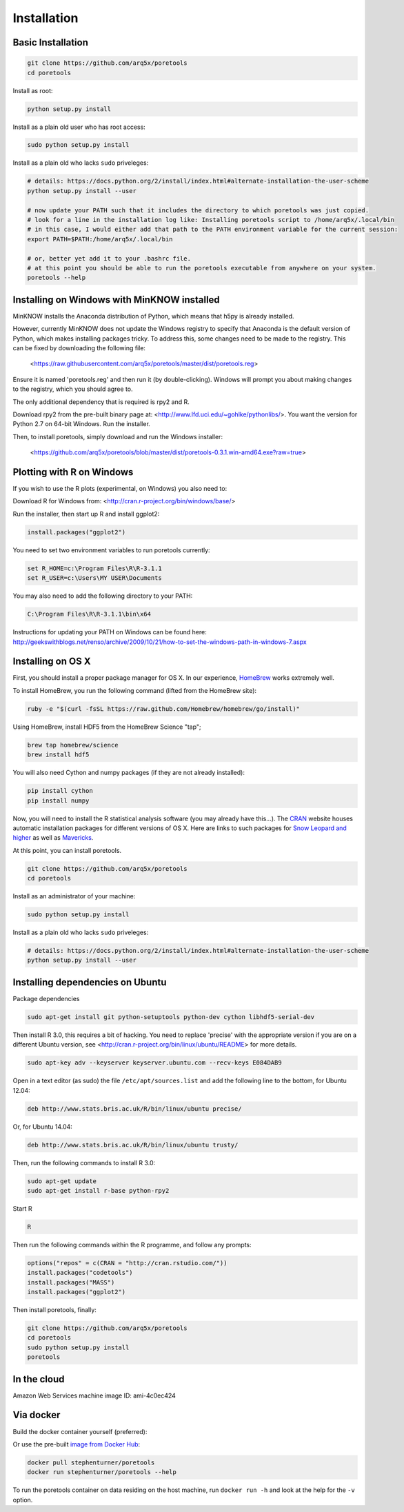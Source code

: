 ############
Installation
############


====================
Basic Installation
====================
.. code-block:: bash

	git clone https://github.com/arq5x/poretools
	cd poretools

Install as root:

.. code-block:: bash

	python setup.py install

Install as a plain old user who has root access:

.. code-block:: bash

	sudo python setup.py install

Install as a plain old who lacks ``sudo`` priveleges:

.. code-block:: bash

	# details: https://docs.python.org/2/install/index.html#alternate-installation-the-user-scheme
	python setup.py install --user

	# now update your PATH such that it includes the directory to which poretools was just copied.
	# look for a line in the installation log like: Installing poretools script to /home/arq5x/.local/bin
        # in this case, I would either add that path to the PATH environment variable for the current session:
        export PATH=$PATH:/home/arq5x/.local/bin

        # or, better yet add it to your .bashrc file.
        # at this point you should be able to run the poretools executable from anywhere on your system.
        poretools --help
=================================
Installing on Windows with MinKNOW installed
=================================

MinKNOW installs the Anaconda distribution of Python, which means that h5py is already installed.

However, currently MinKNOW does not update the Windows registry to specify that Anaconda is the default version of Python, which makes installing packages tricky. To address this, some changes need to be made to the registry. This can be fixed by downloading the following file:

	<https://raw.githubusercontent.com/arq5x/poretools/master/dist/poretools.reg>

Ensure it is named 'poretools.reg' and then run it (by double-clicking). Windows will prompt you about making changes to the registry, which you should agree to.

The only additional dependency that is required is rpy2 and R.

Download rpy2 from the pre-built binary page at: <http://www.lfd.uci.edu/~gohlke/pythonlibs/>. You want the version for Python 2.7 on 64-bit Windows. Run the installer.

Then, to install poretools, simply download and run the Windows installer:

        <https://github.com/arq5x/poretools/blob/master/dist/poretools-0.3.1.win-amd64.exe?raw=true>

==================================
Plotting with R on Windows
==================================

If you wish to use the R plots (experimental, on Windows) you also need to:

Download R for Windows from: <http://cran.r-project.org/bin/windows/base/>

Run the installer, then start up R and install ggplot2:

.. code-block:: R

	install.packages("ggplot2")

You need to set two environment variables to run poretools currently:

.. code-block:: bash

	set R_HOME=c:\Program Files\R\R-3.1.1
	set R_USER=c:\Users\MY USER\Documents

You may also need to add the following directory to your PATH:

.. code-block:: bash

        C:\Program Files\R\R-3.1.1\bin\x64

Instructions for updating your PATH on Windows can be found here: http://geekswithblogs.net/renso/archive/2009/10/21/how-to-set-the-windows-path-in-windows-7.aspx

=================================
Installing on OS X
=================================

First, you should install a proper package manager for OS X. In our experience, `HomeBrew <http://brew.sh/>`_ works extremely well.

To install HomeBrew, you run the following command (lifted from the HomeBrew site):

.. code-block:: bash

	ruby -e "$(curl -fsSL https://raw.github.com/Homebrew/homebrew/go/install)"

Using HomeBrew, install HDF5 from the HomeBrew Science "tap";

.. code-block:: bash

	brew tap homebrew/science
	brew install hdf5

You will also need Cython and numpy packages (if they are not already installed):

.. code-block:: bash

	pip install cython
	pip install numpy
	
Now, you will need to install the R statistical analysis software (you may already have this...). The `CRAN <http://cran.r-project.org/bin/macosx/>`_ website houses automatic installation packages for different versions of OS X.  Here are links to such packages for `Snow Leopard and higher <http://cran.r-project.org/bin/macosx/R-3.1.1-snowleopard.pkg>`_ as well as `Mavericks <http://cran.r-project.org/bin/macosx/R-3.1.1-mavericks.pkg>`_.

At this point, you can install poretools.

.. code-block:: bash

	git clone https://github.com/arq5x/poretools
	cd poretools

Install as an administrator of your machine:

.. code-block:: bash

	sudo python setup.py install

Install as a plain old who lacks ``sudo`` priveleges:

.. code-block:: bash

	# details: https://docs.python.org/2/install/index.html#alternate-installation-the-user-scheme
	python setup.py install --user

=================================
Installing dependencies on Ubuntu
=================================

Package dependencies

.. code-block:: bash

	sudo apt-get install git python-setuptools python-dev cython libhdf5-serial-dev

Then install R 3.0, this requires a bit of hacking. You need to replace 'precise' with the appropriate version if you are on a different Ubuntu version, see <http://cran.r-project.org/bin/linux/ubuntu/README> for more details.

.. code-block:: bash

	sudo apt-key adv --keyserver keyserver.ubuntu.com --recv-keys E084DAB9

Open in a text editor (as sudo) the file ``/etc/apt/sources.list`` and add the following line to the bottom, for Ubuntu 12.04:

.. code-block:: bash

	deb http://www.stats.bris.ac.uk/R/bin/linux/ubuntu precise/

Or, for Ubuntu 14.04:

.. code-block:: bash

	deb http://www.stats.bris.ac.uk/R/bin/linux/ubuntu trusty/

Then, run the following commands to install R 3.0:

.. code-block:: bash

	sudo apt-get update
	sudo apt-get install r-base python-rpy2

Start R

.. code-block:: bash

	R

Then run the following commands within the R programme, and follow any prompts:

.. code-block:: R

	options("repos" = c(CRAN = "http://cran.rstudio.com/"))
	install.packages("codetools")
	install.packages("MASS")
	install.packages("ggplot2")

Then install poretools, finally:

.. code-block:: bash

	git clone https://github.com/arq5x/poretools
	cd poretools
	sudo python setup.py install
	poretools

============
In the cloud
============

Amazon Web Services machine image ID: ami-4c0ec424

==========
Via docker
==========

Build the docker container yourself (preferred):

.. code-block:: bash
	git clone https://github.com/arq5x/poretools
	cd poretools
	docker build -t poretools .
	docker run poretools --help

Or use the pre-built `image from Docker Hub <https://registry.hub.docker.com/u/stephenturner/poretools/>`_:

.. code-block:: bash

	docker pull stephenturner/poretools
	docker run stephenturner/poretools --help

To run the poretools container on data residing on the host machine, run ``docker run -h`` and look at the help for the ``-v`` option.
